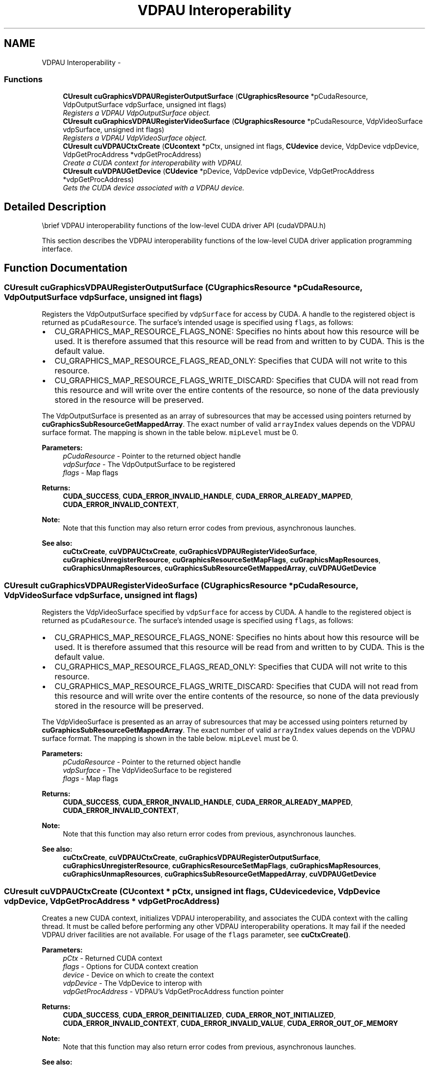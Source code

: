 .TH "VDPAU Interoperability" 3 "12 Jan 2017" "Version 6.0" "Doxygen" \" -*- nroff -*-
.ad l
.nh
.SH NAME
VDPAU Interoperability \- 
.SS "Functions"

.in +1c
.ti -1c
.RI "\fBCUresult\fP \fBcuGraphicsVDPAURegisterOutputSurface\fP (\fBCUgraphicsResource\fP *pCudaResource, VdpOutputSurface vdpSurface, unsigned int flags)"
.br
.RI "\fIRegisters a VDPAU VdpOutputSurface object. \fP"
.ti -1c
.RI "\fBCUresult\fP \fBcuGraphicsVDPAURegisterVideoSurface\fP (\fBCUgraphicsResource\fP *pCudaResource, VdpVideoSurface vdpSurface, unsigned int flags)"
.br
.RI "\fIRegisters a VDPAU VdpVideoSurface object. \fP"
.ti -1c
.RI "\fBCUresult\fP \fBcuVDPAUCtxCreate\fP (\fBCUcontext\fP *pCtx, unsigned int flags, \fBCUdevice\fP device, VdpDevice vdpDevice, VdpGetProcAddress *vdpGetProcAddress)"
.br
.RI "\fICreate a CUDA context for interoperability with VDPAU. \fP"
.ti -1c
.RI "\fBCUresult\fP \fBcuVDPAUGetDevice\fP (\fBCUdevice\fP *pDevice, VdpDevice vdpDevice, VdpGetProcAddress *vdpGetProcAddress)"
.br
.RI "\fIGets the CUDA device associated with a VDPAU device. \fP"
.in -1c
.SH "Detailed Description"
.PP 
\\brief VDPAU interoperability functions of the low-level CUDA driver API (cudaVDPAU.h)
.PP
This section describes the VDPAU interoperability functions of the low-level CUDA driver application programming interface. 
.SH "Function Documentation"
.PP 
.SS "\fBCUresult\fP cuGraphicsVDPAURegisterOutputSurface (\fBCUgraphicsResource\fP * pCudaResource, VdpOutputSurface vdpSurface, unsigned int flags)"
.PP
Registers the VdpOutputSurface specified by \fCvdpSurface\fP for access by CUDA. A handle to the registered object is returned as \fCpCudaResource\fP. The surface's intended usage is specified using \fCflags\fP, as follows:
.PP
.IP "\(bu" 2
CU_GRAPHICS_MAP_RESOURCE_FLAGS_NONE: Specifies no hints about how this resource will be used. It is therefore assumed that this resource will be read from and written to by CUDA. This is the default value.
.IP "\(bu" 2
CU_GRAPHICS_MAP_RESOURCE_FLAGS_READ_ONLY: Specifies that CUDA will not write to this resource.
.IP "\(bu" 2
CU_GRAPHICS_MAP_RESOURCE_FLAGS_WRITE_DISCARD: Specifies that CUDA will not read from this resource and will write over the entire contents of the resource, so none of the data previously stored in the resource will be preserved.
.PP
.PP
The VdpOutputSurface is presented as an array of subresources that may be accessed using pointers returned by \fBcuGraphicsSubResourceGetMappedArray\fP. The exact number of valid \fCarrayIndex\fP values depends on the VDPAU surface format. The mapping is shown in the table below. \fCmipLevel\fP must be 0.
.PP
.PP
.PP
\fBParameters:\fP
.RS 4
\fIpCudaResource\fP - Pointer to the returned object handle 
.br
\fIvdpSurface\fP - The VdpOutputSurface to be registered 
.br
\fIflags\fP - Map flags
.RE
.PP
\fBReturns:\fP
.RS 4
\fBCUDA_SUCCESS\fP, \fBCUDA_ERROR_INVALID_HANDLE\fP, \fBCUDA_ERROR_ALREADY_MAPPED\fP, \fBCUDA_ERROR_INVALID_CONTEXT\fP, 
.RE
.PP
\fBNote:\fP
.RS 4
Note that this function may also return error codes from previous, asynchronous launches.
.RE
.PP
\fBSee also:\fP
.RS 4
\fBcuCtxCreate\fP, \fBcuVDPAUCtxCreate\fP, \fBcuGraphicsVDPAURegisterVideoSurface\fP, \fBcuGraphicsUnregisterResource\fP, \fBcuGraphicsResourceSetMapFlags\fP, \fBcuGraphicsMapResources\fP, \fBcuGraphicsUnmapResources\fP, \fBcuGraphicsSubResourceGetMappedArray\fP, \fBcuVDPAUGetDevice\fP 
.RE
.PP

.SS "\fBCUresult\fP cuGraphicsVDPAURegisterVideoSurface (\fBCUgraphicsResource\fP * pCudaResource, VdpVideoSurface vdpSurface, unsigned int flags)"
.PP
Registers the VdpVideoSurface specified by \fCvdpSurface\fP for access by CUDA. A handle to the registered object is returned as \fCpCudaResource\fP. The surface's intended usage is specified using \fCflags\fP, as follows:
.PP
.IP "\(bu" 2
CU_GRAPHICS_MAP_RESOURCE_FLAGS_NONE: Specifies no hints about how this resource will be used. It is therefore assumed that this resource will be read from and written to by CUDA. This is the default value.
.IP "\(bu" 2
CU_GRAPHICS_MAP_RESOURCE_FLAGS_READ_ONLY: Specifies that CUDA will not write to this resource.
.IP "\(bu" 2
CU_GRAPHICS_MAP_RESOURCE_FLAGS_WRITE_DISCARD: Specifies that CUDA will not read from this resource and will write over the entire contents of the resource, so none of the data previously stored in the resource will be preserved.
.PP
.PP
The VdpVideoSurface is presented as an array of subresources that may be accessed using pointers returned by \fBcuGraphicsSubResourceGetMappedArray\fP. The exact number of valid \fCarrayIndex\fP values depends on the VDPAU surface format. The mapping is shown in the table below. \fCmipLevel\fP must be 0.
.PP
.PP
.PP
\fBParameters:\fP
.RS 4
\fIpCudaResource\fP - Pointer to the returned object handle 
.br
\fIvdpSurface\fP - The VdpVideoSurface to be registered 
.br
\fIflags\fP - Map flags
.RE
.PP
\fBReturns:\fP
.RS 4
\fBCUDA_SUCCESS\fP, \fBCUDA_ERROR_INVALID_HANDLE\fP, \fBCUDA_ERROR_ALREADY_MAPPED\fP, \fBCUDA_ERROR_INVALID_CONTEXT\fP, 
.RE
.PP
\fBNote:\fP
.RS 4
Note that this function may also return error codes from previous, asynchronous launches.
.RE
.PP
\fBSee also:\fP
.RS 4
\fBcuCtxCreate\fP, \fBcuVDPAUCtxCreate\fP, \fBcuGraphicsVDPAURegisterOutputSurface\fP, \fBcuGraphicsUnregisterResource\fP, \fBcuGraphicsResourceSetMapFlags\fP, \fBcuGraphicsMapResources\fP, \fBcuGraphicsUnmapResources\fP, \fBcuGraphicsSubResourceGetMappedArray\fP, \fBcuVDPAUGetDevice\fP 
.RE
.PP

.SS "\fBCUresult\fP cuVDPAUCtxCreate (\fBCUcontext\fP * pCtx, unsigned int flags, \fBCUdevice\fP device, VdpDevice vdpDevice, VdpGetProcAddress * vdpGetProcAddress)"
.PP
Creates a new CUDA context, initializes VDPAU interoperability, and associates the CUDA context with the calling thread. It must be called before performing any other VDPAU interoperability operations. It may fail if the needed VDPAU driver facilities are not available. For usage of the \fCflags\fP parameter, see \fBcuCtxCreate()\fP.
.PP
\fBParameters:\fP
.RS 4
\fIpCtx\fP - Returned CUDA context 
.br
\fIflags\fP - Options for CUDA context creation 
.br
\fIdevice\fP - Device on which to create the context 
.br
\fIvdpDevice\fP - The VdpDevice to interop with 
.br
\fIvdpGetProcAddress\fP - VDPAU's VdpGetProcAddress function pointer
.RE
.PP
\fBReturns:\fP
.RS 4
\fBCUDA_SUCCESS\fP, \fBCUDA_ERROR_DEINITIALIZED\fP, \fBCUDA_ERROR_NOT_INITIALIZED\fP, \fBCUDA_ERROR_INVALID_CONTEXT\fP, \fBCUDA_ERROR_INVALID_VALUE\fP, \fBCUDA_ERROR_OUT_OF_MEMORY\fP 
.RE
.PP
\fBNote:\fP
.RS 4
Note that this function may also return error codes from previous, asynchronous launches.
.RE
.PP
\fBSee also:\fP
.RS 4
\fBcuCtxCreate\fP, \fBcuGraphicsVDPAURegisterVideoSurface\fP, \fBcuGraphicsVDPAURegisterOutputSurface\fP, \fBcuGraphicsUnregisterResource\fP, \fBcuGraphicsResourceSetMapFlags\fP, \fBcuGraphicsMapResources\fP, \fBcuGraphicsUnmapResources\fP, \fBcuGraphicsSubResourceGetMappedArray\fP, \fBcuVDPAUGetDevice\fP 
.RE
.PP

.SS "\fBCUresult\fP cuVDPAUGetDevice (\fBCUdevice\fP * pDevice, VdpDevice vdpDevice, VdpGetProcAddress * vdpGetProcAddress)"
.PP
Returns in \fC*pDevice\fP the CUDA device associated with a \fCvdpDevice\fP, if applicable.
.PP
\fBParameters:\fP
.RS 4
\fIpDevice\fP - Device associated with vdpDevice 
.br
\fIvdpDevice\fP - A VdpDevice handle 
.br
\fIvdpGetProcAddress\fP - VDPAU's VdpGetProcAddress function pointer
.RE
.PP
\fBReturns:\fP
.RS 4
\fBCUDA_SUCCESS\fP, \fBCUDA_ERROR_DEINITIALIZED\fP, \fBCUDA_ERROR_NOT_INITIALIZED\fP, \fBCUDA_ERROR_INVALID_CONTEXT\fP, \fBCUDA_ERROR_INVALID_VALUE\fP 
.RE
.PP
\fBNote:\fP
.RS 4
Note that this function may also return error codes from previous, asynchronous launches.
.RE
.PP
\fBSee also:\fP
.RS 4
\fBcuCtxCreate\fP, \fBcuVDPAUCtxCreate\fP, \fBcuGraphicsVDPAURegisterVideoSurface\fP, \fBcuGraphicsVDPAURegisterOutputSurface\fP, \fBcuGraphicsUnregisterResource\fP, \fBcuGraphicsResourceSetMapFlags\fP, \fBcuGraphicsMapResources\fP, \fBcuGraphicsUnmapResources\fP, \fBcuGraphicsSubResourceGetMappedArray\fP 
.RE
.PP

.SH "Author"
.PP 
Generated automatically by Doxygen from the source code.

